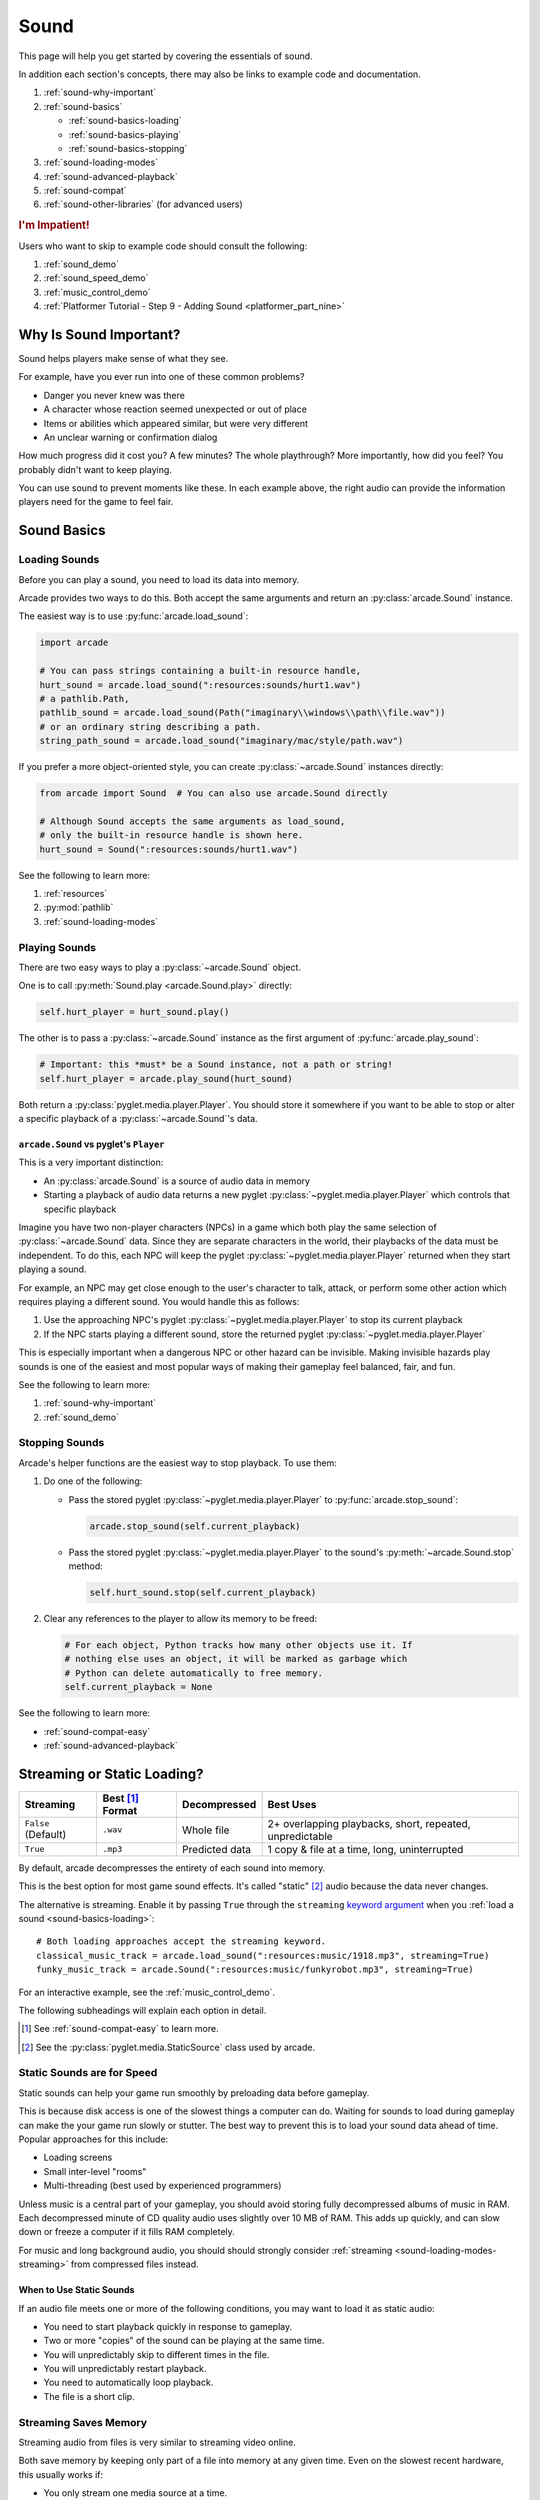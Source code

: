 .. _Wave: https://en.wikipedia.org/wiki/WAV
.. _MP3: https://en.wikipedia.org/wiki/MP3

.. _Audacity: https://www.audacityteam.org/
.. _FFmpeg: https://ffmpeg.org/

.. _PyGame CE: https://pyga.me/
.. _SDL2: https://www.libsdl.org/

.. _pyglet media guide: https://pyglet.readthedocs.io/en/latest/programming_guide/media.html
.. _pyglet's guide to supported media types: https://pyglet.readthedocs.io/en/latest/programming_guide/media.html#supported-media-types
.. _pyglet_audio_drivers: https://pyglet.readthedocs.io/en/latest/programming_guide/media.html#choosing-the-audio-driver

.. _sound:

Sound
=====

This page will help you get started by covering the essentials of sound.

In addition each section's concepts, there may also be links to example
code and documentation.

#. :ref:`sound-why-important`
#. :ref:`sound-basics`

   * :ref:`sound-basics-loading`
   * :ref:`sound-basics-playing`
   * :ref:`sound-basics-stopping`

#. :ref:`sound-loading-modes`
#. :ref:`sound-advanced-playback`
#. :ref:`sound-compat`
#. :ref:`sound-other-libraries` (for advanced users)

.. rubric:: I'm Impatient!

Users who want to skip to example code should consult the following:

#. :ref:`sound_demo`
#. :ref:`sound_speed_demo`
#. :ref:`music_control_demo`
#. :ref:`Platformer Tutorial - Step 9 - Adding Sound <platformer_part_nine>`

.. _sound-why-important:

Why Is Sound Important?
-----------------------

Sound helps players make sense of what they see.

For example, have you ever run into one of these common problems?

* Danger you never knew was there
* A character whose reaction seemed unexpected or out of place
* Items or abilities which appeared similar, but were very different
* An unclear warning or confirmation dialog

How much progress did it cost you? A few minutes? The whole playthrough?
More importantly, how did you feel? You probably didn't want to keep
playing.

You can use sound to prevent moments like these. In each example above,
the right audio can provide the information players need for the game
to feel fair.

.. _sound-basics:

Sound Basics
------------

.. _sound-basics-loading:

Loading Sounds
^^^^^^^^^^^^^^

Before you can play a sound, you need to load its data into memory.

Arcade provides two ways to do this. Both accept the same arguments and
return an :py:class:`arcade.Sound` instance.

The easiest way is to use :py:func:`arcade.load_sound`:

.. code-block:: python

    import arcade

    # You can pass strings containing a built-in resource handle,
    hurt_sound = arcade.load_sound(":resources:sounds/hurt1.wav")
    # a pathlib.Path,
    pathlib_sound = arcade.load_sound(Path("imaginary\\windows\\path\\file.wav"))
    # or an ordinary string describing a path.
    string_path_sound = arcade.load_sound("imaginary/mac/style/path.wav")

If you prefer a more object-oriented style, you can create
:py:class:`~arcade.Sound` instances directly:

.. code-block:: python

    from arcade import Sound  # You can also use arcade.Sound directly

    # Although Sound accepts the same arguments as load_sound,
    # only the built-in resource handle is shown here.
    hurt_sound = Sound(":resources:sounds/hurt1.wav")

See the following to learn more:

#. :ref:`resources`
#. :py:mod:`pathlib`
#. :ref:`sound-loading-modes`

.. _sound-basics-playing:

Playing Sounds
^^^^^^^^^^^^^^

There are two easy ways to play a :py:class:`~arcade.Sound` object.

One is to call :py:meth:`Sound.play <arcade.Sound.play>` directly:

.. code-block:: python

    self.hurt_player = hurt_sound.play()

The other is to pass a :py:class:`~arcade.Sound` instance as the first
argument of :py:func:`arcade.play_sound`:

.. code-block:: python

    # Important: this *must* be a Sound instance, not a path or string!
    self.hurt_player = arcade.play_sound(hurt_sound)

Both return a :py:class:`pyglet.media.player.Player`. You should store
it somewhere if you want to be able to stop or alter a specific playback of
a :py:class:`~arcade.Sound`'s data.

``arcade.Sound`` vs pyglet's ``Player``
"""""""""""""""""""""""""""""""""""""""

This is a very important distinction:

* An :py:class:`arcade.Sound` is a source of audio data in memory
* Starting a playback of audio data returns a new pyglet
  :py:class:`~pyglet.media.player.Player` which controls that
  specific playback

Imagine you have two non-player characters (NPCs) in a game which
both play the same selection of :py:class:`~arcade.Sound` data. Since
they are separate characters in the world, their playbacks of the data
must be independent. To do this, each NPC will keep the pyglet
:py:class:`~pyglet.media.player.Player` returned when they start
playing a sound.

For example, an NPC may get close enough to the user's character to
talk, attack, or perform some other action which requires playing
a different sound. You would handle this as follows:

#. Use the approaching NPC's pyglet :py:class:`~pyglet.media.player.Player`
   to stop its current playback
#. If the NPC starts playing a different sound, store the returned
   pyglet :py:class:`~pyglet.media.player.Player`

This is especially important when a dangerous NPC or other hazard can
be invisible. Making invisible hazards play sounds is one of the easiest
and most popular ways of making their gameplay feel balanced, fair, and
fun.

See the following to learn more:

#. :ref:`sound-why-important`
#. :ref:`sound_demo`

.. _sound-basics-stopping:

Stopping Sounds
^^^^^^^^^^^^^^^

Arcade's helper functions are the easiest way to stop playback. To use them:

#. Do one of the following:

   * Pass the stored pyglet :py:class:`~pyglet.media.player.Player` to
     :py:func:`arcade.stop_sound`:

     .. code-block:: python

        arcade.stop_sound(self.current_playback)

   * Pass the stored pyglet :py:class:`~pyglet.media.player.Player` to the
     sound's :py:meth:`~arcade.Sound.stop` method:

     .. code-block:: python

        self.hurt_sound.stop(self.current_playback)

#. Clear any references to the player to allow its memory to be freed:

   .. code-block:: python

      # For each object, Python tracks how many other objects use it. If
      # nothing else uses an object, it will be marked as garbage which
      # Python can delete automatically to free memory.
      self.current_playback = None

See the following to learn more:

* :ref:`sound-compat-easy`
* :ref:`sound-advanced-playback`

.. _sound-loading-modes:

Streaming or Static Loading?
----------------------------

.. _keyword argument: https://docs.python.org/3/glossary.html#term-argument

.. list-table::
   :header-rows: 1

   * - Streaming
     - Best [#meaningbestformatheader]_ Format
     - Decompressed
     - Best Uses

   * - ``False`` (Default)
     - ``.wav``
     - Whole file
     - 2+ overlapping playbacks, short, repeated, unpredictable

   * - ``True``
     - ``.mp3``
     - Predicted data
     - 1 copy & file at a time, long, uninterrupted

By default, arcade decompresses the entirety of each sound into memory.

This is the best option for most game sound effects. It's called
"static" [#staticsourcefoot]_ audio because the data never changes.

The alternative is streaming. Enable it by passing ``True`` through the
``streaming`` `keyword argument`_  when you :ref:`load a sound
<sound-basics-loading>`::

    # Both loading approaches accept the streaming keyword.
    classical_music_track = arcade.load_sound(":resources:music/1918.mp3", streaming=True)
    funky_music_track = arcade.Sound(":resources:music/funkyrobot.mp3", streaming=True)


For an interactive example, see the :ref:`music_control_demo`.

The following subheadings will explain each option in detail.

.. [#meaningbestformatheader]
   See :ref:`sound-compat-easy` to learn more.

.. [#staticsourcefoot]
   See the :py:class:`pyglet.media.StaticSource` class used by arcade.

.. _sound-loading-modes-static:

Static Sounds are for Speed
^^^^^^^^^^^^^^^^^^^^^^^^^^^

Static sounds can help your game run smoothly by preloading
data before gameplay.

This is because disk access is one of the slowest things a computer
can do. Waiting for sounds to load during gameplay can make the
your game run slowly or stutter. The best way to prevent this is to
load your sound data ahead of time. Popular approaches for this
include:

* Loading screens
* Small inter-level "rooms"
* Multi-threading (best used by experienced programmers)

Unless music is a central part of your gameplay, you should avoid storing
fully decompressed albums of music in RAM. Each decompressed minute of CD
quality audio uses slightly over 10 MB of RAM. This adds up quickly, and
can slow down or freeze a computer if it fills RAM completely.

For music and long background audio, you should should strongly consider
:ref:`streaming <sound-loading-modes-streaming>` from compressed files
instead.

When to Use Static Sounds
"""""""""""""""""""""""""

If an audio file meets one or more of the following conditions, you may
want to load it as static audio:

* You need to start playback quickly in response to gameplay.
* Two or more "copies" of the sound can be playing at the same time.
* You will unpredictably skip to different times in the file.
* You will unpredictably restart playback.
* You need to automatically loop playback.
* The file is a short clip.

.. _sound-loading-modes-streaming:

Streaming Saves Memory
^^^^^^^^^^^^^^^^^^^^^^

Streaming audio from files is very similar to streaming video online.

Both save memory by keeping only part of a file into memory at any given
time. Even on the slowest recent hardware, this usually works if:

* You only stream one media source at a time.
* You don't need to synchronize it closely with anything else.

When to Stream
""""""""""""""
The best way to use streaming is to only use it when you need it.

Advanced users may be able to handle streaming multiple tracks at a
time. However, issues with synchronization & interruptions will grow
with the quantity and quality of the audio tracks involved.

If you're unsure, avoid streaming unless you can say yes to all of the
following:

#. The :py:class:`~arcade.Sound` will have at most one playback at a time.

#. The file is long enough to make it worth it.

#. Seeking (skipping to different parts) will be infrequent.

   * Ideally, you will never seek or restart playback suddenly.
   * If you do seek, the jumps will ideally be close enough to
     land in the same or next chunk.

See the following to learn more:

* :ref:`sound-advanced-playback-change-aspects-ongoing`
* The :py:class:`pyglet.media.StreamingSource` class used to implement
  streaming

.. _sound-loading-modes-streaming-freezes:

Streaming Can Cause Freezes
"""""""""""""""""""""""""""
Failing to meet the requirements above can cause buffering issues.

Good compression on files can help, but it can't fully overcome it. Each
skip outside the currently loaded data requires reading and decompressing
a replacement.

In the worst-case scenario, frequent skipping will mean constantly
buffering instead of playing. Although video streaming sites can
downgrade quality, your game will be at risk of stuttering or freezing.

The best way to handle this is to only use streaming when necessary.

.. _sound-advanced-playback:

Advanced Playback Control
-------------------------

.. _pyglet_controlling_playback: https://pyglet.readthedocs.io/en/latest/programming_guide/media.html#controlling-playback
.. _inconsistency_loop_issue: https://github.com/pythonarcade/arcade/issues/1915

Arcade's functions for :ref:`sound-basics-stopping` are convenience
wrappers around the passed pyglet :py:class:`~pyglet.media.player.Player`.

You can alter a playback of :py:class:`~arcade.Sound` data with more precision
by:

* Using the properties and methods of its :py:class:`~pyglet.media.player.Player`
  any time before playback has finished
* Passing keyword arguments with the same (or similar) names as the
  Player's properties when :ref:`playing the sound <sound-basics-playing>`.

Stopping via the Player Object
^^^^^^^^^^^^^^^^^^^^^^^^^^^^^^

The simplest form of advanced control is pausing and resuming playback.

Pausing
"""""""
There is no stop method. Instead, call the :py:meth:`Player.pause()
<pyglet.media.player.Player.pause>` method:

.. code-block:: python

   # Assume this is inside an Enemy class subclassing arcade.Sprite
   self.current_player.pause()

Stopping Permanently
""""""""""""""""""""

.. _garbage collection: https://devguide.python.org/internals/garbage-collector/

After you've paused a player, you can stop playback permanently:

#. Call the player's :py:meth:`~pyglet.media.player.Player.delete` method:

   .. code-block:: python

      # Permanently deletes the operating system half of this playback.
      self.current_player.delete()

   `This specific playback is now permanently over, but you can start
   new ones.`

#. Make sure all references to the player are replaced with ``None``:

   .. code-block:: python

      # Python will delete the pyglet Player once there are 0 references to it
      self.current_player = None

For a more in-depth explanation of references and auto-deletion, skim
the start of Python's page on `garbage collection`_. Reading the Abstract
section of this page should be enough to get started.

Changing Aspects of Playback
^^^^^^^^^^^^^^^^^^^^^^^^^^^^

There are more ways to alter playback than stopping. Some are more
qualitative. Many of them can be applied to both new and ongoing sound
data playbacks, but in different ways.

.. _sound-advanced-playback-change-aspects-ongoing:

Change Ongoing Playbacks via Player Objects
"""""""""""""""""""""""""""""""""""""""""""
:py:meth:`Player.pause() <pyglet.media.player.Player.pause>` is one of
many method and property members which change aspects of an ongoing
playback. It's impossible to cover them all here, especially given the
complexity of :ref:`positional audio <sound-other-libraries-pyglet-positional>`.

Instead, the table below summarizes a few of the most useful members in
the context of arcade. Superscripts link info about potential issues,
such as name differences between properties and equivalent keyword
arguments to arcade functions.

.. list-table::
   :header-rows: 1

   * - :py:class:`~pyglet.media.player.Player` Member
     - Type
     - Default
     - Purpose

   * - :py:meth:`~pyglet.media.player.Player.pause`
     - method
     - N/A
     - Pause playback resumably.

   * - :py:meth:`~pyglet.media.player.Player.play`
     - method
     - N/A
     - Resume paused playback.

   * - :py:meth:`~pyglet.media.player.Player.seek`
     - method
     - N/A
     - .. warning:: :ref:`Using this option with streaming can cause freezes!
        <sound-loading-modes-streaming-freezes>`

       Skip to the passed :py:class:`float` timestamp measured as seconds
       from the audio's start.

   * - :py:attr:`~pyglet.media.player.Player.volume`
     - :py:class:`float` property
     - ``1.0``
     - The scaling factor to apply to the original audio's volume. Must
       be between ``0.0`` (silent) and ``1.0`` (full volume).

   * - :py:attr:`~pyglet.media.player.Player.loop`
     - :py:class:`bool` property
     - ``False``
     - Whether to restart playback automatically after finishing. [#streamingnoloop]_

   * - :py:attr:`~pyglet.media.player.Player.pitch` [#inconsistencyspeed]_
     - :py:class:`float` property
     - ``1.0``
     - How fast to play the sound data; also affects pitch.

.. [#streamingnoloop]
   Looping is unavailable when ``streaming=True``; see `pyglet's guide to
   controlling playback <pyglet_controlling_playback_>`_.

.. [#inconsistencyspeed]
   Arcade's equivalent keyword for :ref:`sound-basics-playing` is ``speed``

.. _sound-advanced-playback-change-aspects-new:

Configure New Playbacks via Keyword Arguments
"""""""""""""""""""""""""""""""""""""""""""""
Arcade's helper functions for playing sound also accept keyword
arguments for configuring playback. As mentioned above, the names of
these keywords are similar or identical to those of properties on
:py:class:`~pyglet.media.player.Player`. See the following to learn
more:

* :py:func:`arcade.play_sound`
* :py:meth:`Sound.play() <arcade.Sound.play>`
* :ref:`sound_speed_demo`

.. _sound-compat:

Cross-Platform Compatibility
----------------------------

The sections below cover the easiest approach to compatibility.

You can try other options if you need to. Be aware that doing so
requires grappling with the many factors affecting audio compatibility:

#. The formats which can be loaded
#. The features supported by playback
#. The hardware, software, and settings limitations on the first two
#. The interactions of project requirements with all of the above

.. _sound-compat-easy:

The Most Reliable Formats & Features
^^^^^^^^^^^^^^^^^^^^^^^^^^^^^^^^^^^^

For most users, the best approach to formats is:

* Use 16-bit PCM Wave (``.wav``) files for :ref:`sound effects <sound-loading-modes-static>`
* Use MP3 files for :ref:`long background audio like music <sound-loading-modes-streaming>`

As long as a user has working audio hardware and drivers, the following
basic features should work:

#. :ref:`sound-basics-loading` sound effects from Wave files
#. :ref:`sound-basics-playing` and :ref:`sound-basics-stopping`
#. :ref:`Adjusting playback volume and speed of playback <sound-advanced-playback>`

Advanced functionality or subsets of it may not, especially
:ref:`positional audio <sound-other-libraries-pyglet-positional>`.
To learn more, see the rest of this page and `pyglet's guide to
supported media types`_.

.. _sound-compat-easy-best-effects:

Why 16-bit PCM Wave for Effects?
""""""""""""""""""""""""""""""""
Storing sound effects as 16-bit PCM ``.wav`` ensures all users can load them:

#. pyglet :ref:`has built-in in support for this format <sound-compat-loading>`
#. :ref:`Some platforms can only play 16-bit audio <sound-compat-playback>`

The files must also be mono rather than stereo if you want to use
:ref:`positional audio <sound-other-libraries-pyglet-positional>`.

Accepting these limitations is usually worth the compatibility benefits,
especially as a beginner.

.. _sound-compat-easy-best-stream:

Why MP3 For Music and Ambiance?
"""""""""""""""""""""""""""""""
#. Nearly every system which can run arcade has a supported MP3 decoder.
#. MP3 files are much smaller than Wave equivalents per minute of audio,
   which has multiple benefits.

See the following to learn more:

* :ref:`sound-compat-loading`
* `Pyglet's Supported Media Types <pyglet's guide to supported media types_>`_

.. _sound-compat-easy-converting:

Converting Audio Formats
""""""""""""""""""""""""
Don't worry if you have a great sound in a different format.

There are multiple free, reliable, open-source tools you can use to
convert existing audio. Two of the most famous are summarized below.

.. list-table::
   :header-rows: 1

   * - Name & Link for Tool
     - Difficulty
     - Summary

   * - `Audacity`_
     - Beginner [#linuxlame]_
     - A free GUI application for editing sound

   * - `FFmpeg`_'s command line tool
     - Advanced
     - Powerful media conversion tool included with the library

Most versions of these tools should handle the following common tasks:

* Converting audio files from one encoding format to another
* Converting from stereo to mono for use with :ref:`positional audio
  <sound-other-libraries-pyglet-positional>`.

To integrate FFmpeg with Arcade as a decoder, you must use FFmpeg
version 4.X, 5.X, or 6.X. See :ref:`sound-compat-loading` to learn more.

.. [#linuxlame]
   Linux users may need to `install the LAME MP3 encoder separately
   to export MP3 files <https://manual.audacityteam.org/man/faq_installing_the_lame_mp3_encoder.html>`_.

.. _sound-compat-loading:

Loading In-Depth
^^^^^^^^^^^^^^^^

.. _pyglet_ffmpeg_install: https://pyglet.readthedocs.io/en/latest/programming_guide/media.html#ffmpeg-installation

There are 3 ways arcade can read audio data through pyglet:

#. The built-in pyglet ``.wav`` loading features
#. Platform-specific components or nearly-universal libraries
#. Supported cross-platform media libraries, such as PyOgg or `FFmpeg`_

To load through FFmpeg, you must install FFmpeg 4.X, 5.X, or 6.X. This
is a requirement imposed by pyglet. See `pyglet's notes on installing
FFmpeg <pyglet_ffmpeg_install_>`_ to learn more.

Everyday Usage
""""""""""""""
In practice, Wave is universally supported and MP3 nearly so. [#mp3linux]_

Limiting yourself to these formats is usually worth the increased
compatibility doing so provides. Benefits include:

#. Smaller download & install sizes due to having fewer dependencies
#. Avoiding binary dependency issues common with PyInstaller and Nuitka
#. Faster install and loading, especially when using MP3s on slow drives

These benefits become even more important during game jams.

.. [#mp3linux]
   The only time MP3 will be absent is on unusual Linux configurations.
   See `pyglet's guide to supported media types`_ to learn more.

.. _sound-compat-playback:

Backends Determine Playback Features
^^^^^^^^^^^^^^^^^^^^^^^^^^^^^^^^^^^^

.. _pyglet_openal: https://pyglet.readthedocs.io/en/latest/programming_guide/media.html#openal
.. _pyglet_pulseaudiobug: https://pyglet.readthedocs.io/en/latest/programming_guide/media.html#the-bug

As with formats, you can maximize compatibility by only using the lowest
common denominators among features. The most restrictive backends are:

* Mac's only backend, an OpenAL version limited to 16-bit audio
* PulseAudio on Linux, which has multiple limitations:

  * It lacks support for :ref:`positional audio <sound-other-libraries-pyglet-positional>`
  * It can `crash under certain circumstances <pyglet_pulseaudiobug_>`_
    when other backends will not:

    * Pausing / resuming in debuggers
    * Rarely and unpredictably when multiple sounds are playing

On Linux, the best way to deal with the PulseAudio bug is to `install
OpenAL <pyglet_openal_>`_. It will often already be installed as a
dependency of other packages.

Other differences between backends are less drastic. Usually, they will
be things like the specific positional features supported and the maximum
number of simultaneous sounds.

See the following to learn more:

* `Pyglet's Audio Backends <pyglet_audio_drivers_>`_
* :ref:`sound-other-libraries`

Choosing the Audio Backend
^^^^^^^^^^^^^^^^^^^^^^^^^^

.. _python_env_vars: https://www.twilio.com/blog/environment-variables-python

By default, arcade will try pyglet audio back-ends in the following
order until it finds one which loads:

#. ``"openal"``
#. ``"xaudio2"``
#. ``"directsound"``
#. ``"pulse"``
#. ``"silent"``

You can override through the ``ARCADE_SOUND_BACKENDS`` `environment
variable <python_env_vars_>`_. The following rules apply to its value:

#. It must be a comma-separated string
#. Each name must be an audio back-ends supported by pyglet
#. Spaces do not matter and will be ignored

For example, you could need to test OpenAL on a specific system. This
example first tries OpenAL, then gives up instead using fallbacks.

.. code-block:: shell

   ARCADE_SOUND_BACKENDS="openal,silent" python mygame.py

Please see the following to learn more:

* `pyglet's audio driver documentation <pyglet_audio_drivers_>`_
* `Working with Environment Variables in Python <python_env_vars_>`_

.. _sound-other-libraries:

Other Sound Libraries
---------------------

Advanced users may have reasons to use other libraries to handle sound.

.. _sound-other-libraries-pyglet:

Using Pyglet
^^^^^^^^^^^^
The most obvious external library for audio handling is pyglet:

* It's guaranteed to work wherever arcade's sound support does.
* It offers far better control over media than arcade
* You may have already used parts of it directly for :ref:`sound-advanced-playback`

Note that :py:attr:`arcade.Sound`'s ``source`` attribute holds a
:py:class:`pyglet.media.Source`. This means you can start off by cleanly
using arcade's resource and sound loading with pyglet features as needed.

.. _sound-other-libraries-pyglet-positional:

Notes on Positional Audio
"""""""""""""""""""""""""
Positional audio is a set of features which automatically adjust sound
volumes across the channels for physical speakers based on in-game
distances.

Although pyglet exposes its support for this through its
:py:class:`~pyglet.media.player.Player`, arcade does not currently offer
integrations. You will have to do the setup work yourself.

.. _pyglet_positional_guide: https://pyglet.readthedocs.io/en/latest/programming_guide/media.html#positional-audio

If you already have some experience with Python, the following sequence
of links should serve as a primer for trying positional audio:

#. :ref:`sound-compat-easy-best-effects`
#. :ref:`sound-compat-playback`
#. The following sections of pyglet's media guide:

   #. `Controlling playback <pyglet_controlling_playback_>`_
   #. `Positional audio <pyglet_positional_guide_>`_

#. :py:class:`pyglet.media.player.Player`'s full documentation

External Libraries
^^^^^^^^^^^^^^^^^^

Some users have reported success with using `PyGame CE`_ or `SDL2`_ to
handle sound. Both these and other libraries may work for you as well.
You will need to experiment since this isn't officially supported.
